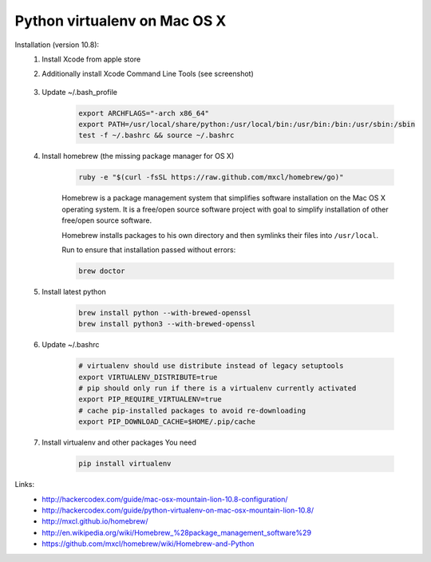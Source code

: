 Python virtualenv on Mac OS X
=============================

Installation (version 10.8):
    1. Install Xcode from apple store
    2. Additionally install Xcode Command Line Tools (see screenshot)

        .. image:: https://raw.githubusercontent.com/nanvel/blog/master/2013/06/xcode_packages.png
            :width: 598px
            :alt: XCode packages, command line tools
            :align: left

    3. Update ~/.bash_profile

        .. code-block:: bash

            export ARCHFLAGS="-arch x86_64"
            export PATH=/usr/local/share/python:/usr/local/bin:/usr/bin:/bin:/usr/sbin:/sbin
            test -f ~/.bashrc && source ~/.bashrc

    4. Install homebrew (the missing package manager for OS X)

        .. code-block:: bash

            ruby -e "$(curl -fsSL https://raw.github.com/mxcl/homebrew/go)"

        Homebrew is a package management system that simplifies software installation on the Mac OS X operating system. It is a free/open source software project with goal to simplify installation of other free/open source software.

        Homebrew installs packages to his own directory and then symlinks their files into ``/usr/local``.

        Run to ensure that installation passed without errors:

        .. code-block:: bash

            brew doctor

    5. Install latest python

        .. code-block:: bash

            brew install python --with-brewed-openssl
            brew install python3 --with-brewed-openssl

    6. Update ~/.bashrc

        .. code-block:: bash

            # virtualenv should use distribute instead of legacy setuptools
            export VIRTUALENV_DISTRIBUTE=true
            # pip should only run if there is a virtualenv currently activated
            export PIP_REQUIRE_VIRTUALENV=true
            # cache pip-installed packages to avoid re-downloading
            export PIP_DOWNLOAD_CACHE=$HOME/.pip/cache

    7. Install virtualenv and other packages You need

        .. code-block:: bash

            pip install virtualenv

Links:
    - http://hackercodex.com/guide/mac-osx-mountain-lion-10.8-configuration/
    - http://hackercodex.com/guide/python-virtualenv-on-mac-osx-mountain-lion-10.8/
    - http://mxcl.github.io/homebrew/
    - http://en.wikipedia.org/wiki/Homebrew_%28package_management_software%29
    - https://github.com/mxcl/homebrew/wiki/Homebrew-and-Python

.. info::
    :tags: OS X
    :place: Starobilsk, Ukraine
